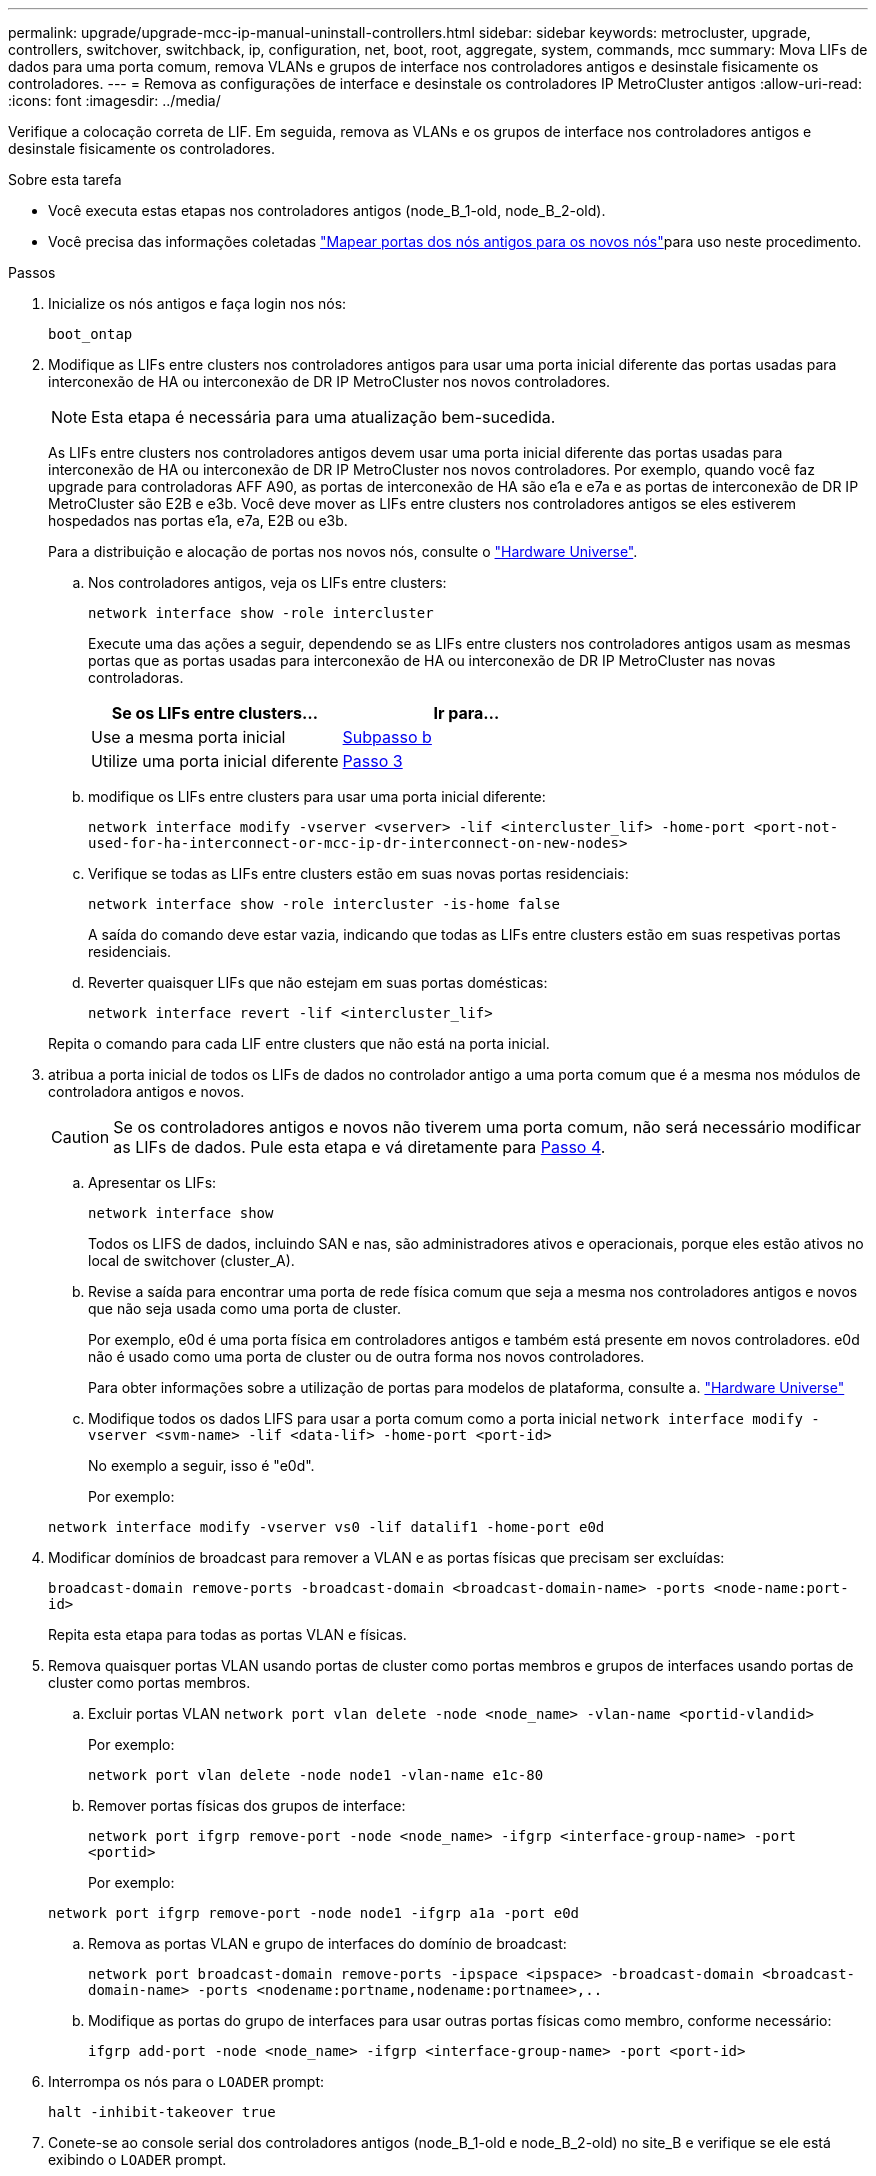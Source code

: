 ---
permalink: upgrade/upgrade-mcc-ip-manual-uninstall-controllers.html 
sidebar: sidebar 
keywords: metrocluster, upgrade, controllers, switchover, switchback, ip, configuration, net, boot, root, aggregate, system, commands, mcc 
summary: Mova LIFs de dados para uma porta comum, remova VLANs e grupos de interface nos controladores antigos e desinstale fisicamente os controladores. 
---
= Remova as configurações de interface e desinstale os controladores IP MetroCluster antigos
:allow-uri-read: 
:icons: font
:imagesdir: ../media/


[role="lead"]
Verifique a colocação correta de LIF. Em seguida, remova as VLANs e os grupos de interface nos controladores antigos e desinstale fisicamente os controladores.

.Sobre esta tarefa
* Você executa estas etapas nos controladores antigos (node_B_1-old, node_B_2-old).
* Você precisa das informações coletadas link:upgrade-mcc-ip-prepare-system.html#map-ports-from-the-old-nodes-to-the-new-nodes["Mapear portas dos nós antigos para os novos nós"]para uso neste procedimento.


.Passos
. Inicialize os nós antigos e faça login nos nós:
+
`boot_ontap`

. Modifique as LIFs entre clusters nos controladores antigos para usar uma porta inicial diferente das portas usadas para interconexão de HA ou interconexão de DR IP MetroCluster nos novos controladores.
+

NOTE: Esta etapa é necessária para uma atualização bem-sucedida.

+
As LIFs entre clusters nos controladores antigos devem usar uma porta inicial diferente das portas usadas para interconexão de HA ou interconexão de DR IP MetroCluster nos novos controladores. Por exemplo, quando você faz upgrade para controladoras AFF A90, as portas de interconexão de HA são e1a e e7a e as portas de interconexão de DR IP MetroCluster são E2B e e3b. Você deve mover as LIFs entre clusters nos controladores antigos se eles estiverem hospedados nas portas e1a, e7a, E2B ou e3b.

+
Para a distribuição e alocação de portas nos novos nós, consulte o https://hwu.netapp.com["Hardware Universe"].

+
.. Nos controladores antigos, veja os LIFs entre clusters:
+
`network interface show  -role intercluster`

+
Execute uma das ações a seguir, dependendo se as LIFs entre clusters nos controladores antigos usam as mesmas portas que as portas usadas para interconexão de HA ou interconexão de DR IP MetroCluster nas novas controladoras.

+
[cols="2*"]
|===
| Se os LIFs entre clusters... | Ir para... 


| Use a mesma porta inicial | <<controller_manual_upgrade_prepare_network_ports_2b,Subpasso b>> 


| Utilize uma porta inicial diferente | <<controller_manual_upgrade_prepare_network_ports_3,Passo 3>> 
|===
.. [[controller_manual_upgrade_prepare_network_ports_2b]]modifique os LIFs entre clusters para usar uma porta inicial diferente:
+
`network interface modify -vserver <vserver> -lif <intercluster_lif> -home-port <port-not-used-for-ha-interconnect-or-mcc-ip-dr-interconnect-on-new-nodes>`

.. Verifique se todas as LIFs entre clusters estão em suas novas portas residenciais:
+
`network interface show -role intercluster -is-home  false`

+
A saída do comando deve estar vazia, indicando que todas as LIFs entre clusters estão em suas respetivas portas residenciais.

.. Reverter quaisquer LIFs que não estejam em suas portas domésticas:
+
`network interface revert -lif <intercluster_lif>`

+
Repita o comando para cada LIF entre clusters que não está na porta inicial.



. [[controller_manual_upgrade_prepare_network_ports_3]]atribua a porta inicial de todos os LIFs de dados no controlador antigo a uma porta comum que é a mesma nos módulos de controladora antigos e novos.
+

CAUTION: Se os controladores antigos e novos não tiverem uma porta comum, não será necessário modificar as LIFs de dados. Pule esta etapa e vá diretamente para <<upgrades_manual_without_matching_ports,Passo 4>>.

+
.. Apresentar os LIFs:
+
`network interface show`

+
Todos os LIFS de dados, incluindo SAN e nas, são administradores ativos e operacionais, porque eles estão ativos no local de switchover (cluster_A).

.. Revise a saída para encontrar uma porta de rede física comum que seja a mesma nos controladores antigos e novos que não seja usada como uma porta de cluster.
+
Por exemplo, e0d é uma porta física em controladores antigos e também está presente em novos controladores. e0d não é usado como uma porta de cluster ou de outra forma nos novos controladores.

+
Para obter informações sobre a utilização de portas para modelos de plataforma, consulte a. https://hwu.netapp.com/["Hardware Universe"]

.. Modifique todos os dados LIFS para usar a porta comum como a porta inicial
`network interface modify -vserver <svm-name> -lif <data-lif> -home-port <port-id>`
+
No exemplo a seguir, isso é "e0d".

+
Por exemplo:

+
[listing]
----
network interface modify -vserver vs0 -lif datalif1 -home-port e0d
----


. [[Upgrades_manual_without_Matching_ports]]Modificar domínios de broadcast para remover a VLAN e as portas físicas que precisam ser excluídas:
+
`broadcast-domain remove-ports -broadcast-domain <broadcast-domain-name> -ports <node-name:port-id>`

+
Repita esta etapa para todas as portas VLAN e físicas.

. Remova quaisquer portas VLAN usando portas de cluster como portas membros e grupos de interfaces usando portas de cluster como portas membros.
+
.. Excluir portas VLAN
`network port vlan delete -node <node_name> -vlan-name <portid-vlandid>`
+
Por exemplo:

+
[listing]
----
network port vlan delete -node node1 -vlan-name e1c-80
----
.. Remover portas físicas dos grupos de interface:
+
`network port ifgrp remove-port -node <node_name> -ifgrp <interface-group-name> -port <portid>`

+
Por exemplo:

+
[listing]
----
network port ifgrp remove-port -node node1 -ifgrp a1a -port e0d
----
.. Remova as portas VLAN e grupo de interfaces do domínio de broadcast:
+
`network port broadcast-domain remove-ports -ipspace <ipspace> -broadcast-domain <broadcast-domain-name> -ports <nodename:portname,nodename:portnamee>,..`

.. Modifique as portas do grupo de interfaces para usar outras portas físicas como membro, conforme necessário:
+
`ifgrp add-port -node <node_name> -ifgrp <interface-group-name> -port <port-id>`



. Interrompa os nós para o `LOADER` prompt:
+
`halt -inhibit-takeover true`

. Conete-se ao console serial dos controladores antigos (node_B_1-old e node_B_2-old) no site_B e verifique se ele está exibindo o `LOADER` prompt.
. Reúna os valores do bootarg:
+
`printenv`

. Desconete as conexões de armazenamento e rede em node_B_1-old e node_B_2-old. Rotule os cabos para que você possa reconectá-los aos novos nós.
. Desconete os cabos de alimentação do node_B_1-old e node_B_2-old.
. Remova os controladores node_B_1-old e node_B_2-old do rack.


.O que se segue?
link:upgrade-mcc-ip-manual-setup-controllers.html["Configure os novos controladores"].
